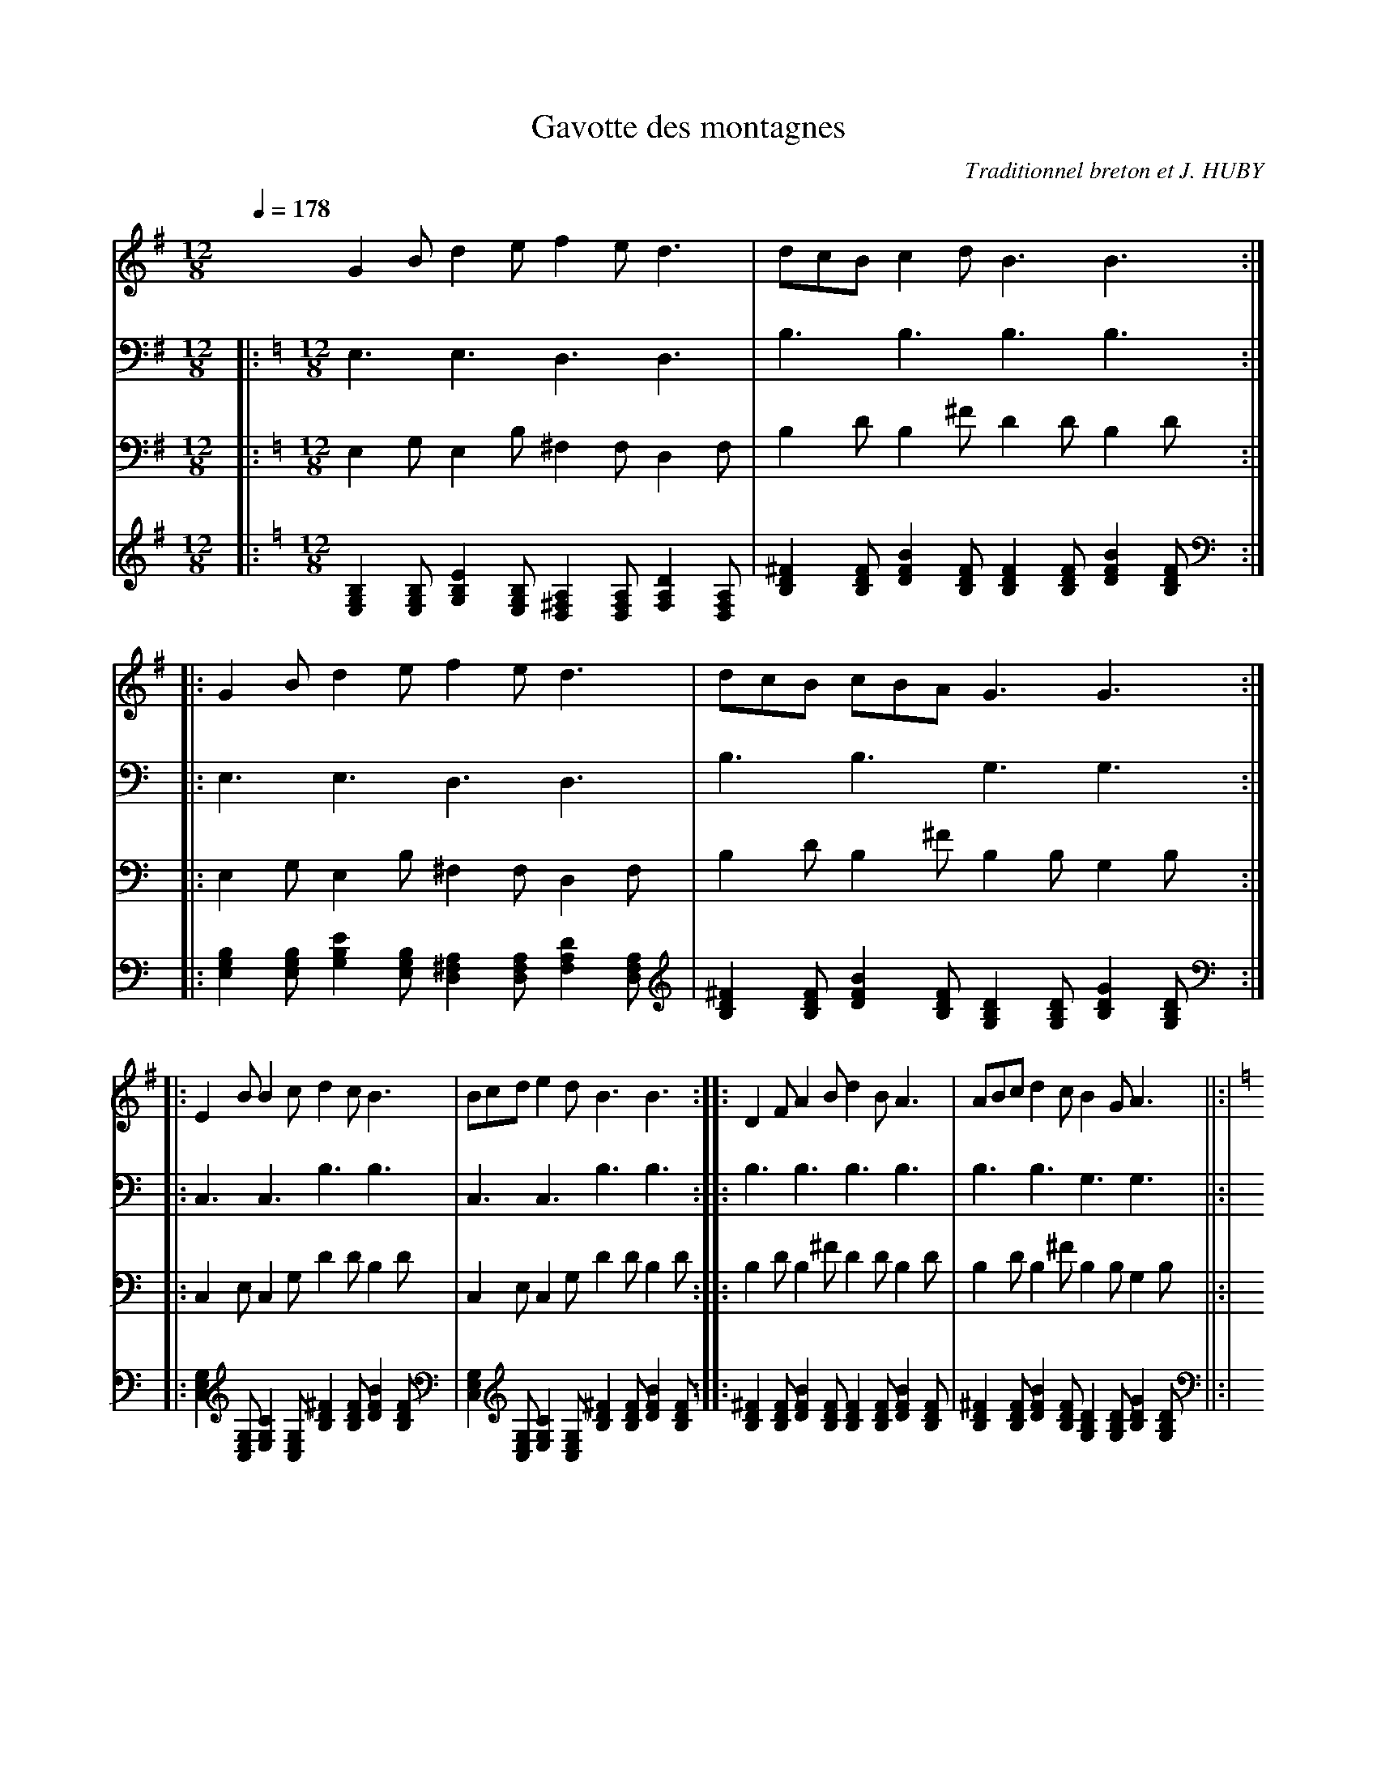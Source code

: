      %!HARMONY ABC @
     %Harmony/Melody File to ABC Vers 2.7 April 1998-March 2001
     %Written by Guillion Bros. on a Chris Walshaw format
     %Please e-mail us your comments and bugs reports ! (abc@myriad-online.com)
     %Vendredi 15 avril 2005 20:27:32


X:1     %Music
T:Gavotte des montagnes     %Tune name
C:Traditionnel breton et J. HUBY     %Tune composer
I:     %Tune infos
Q:1/4=178     %Tempo
V:1     %
     %!STAVE 0 'Melody' @
     %!INSTR 'Piano' 0 0 @
|:
M:12/8     %Meter
L:1/8     %
K:G
G2 B d2 e f2 e d3 |dcB c2 d B3 B3 ::G2 B d2 e f2 e d3 |dcB cBA G3 G3 ::
E2 B B2 c d2 c B3 |Bcd e2 d B3 B3 ::D2 F A2 B d2 B A3 |ABc d2 c B2 G A3 ||:|
K:C
z6 z3 z2 e |:e2 d f2 e d2 c A3 |ABc B2 A B3 B3 ::A2 B c2 c B2 A G2 B |
d2 d c2 B A3 A3 :|z6 z3 z2 e |:e2 e ABc e2 c d2 d |Bcd e3 dBc A3 :|
c3 A2 c B2 G A3 |Bcd e2 d c2 d e3 |c3 A2 c B2 G A2 e |e2 e d2 c BcB A3 |
z12 |:
K:G
B2 e e2 g g2 e g3 |efe e2 d e3 e3 ::B2 e e2 g g2 e g3 |
e2 g B3 B2 A B3 |B2 d d2 c B2 c B3 |A3 G2 B B2 B A3 |G3 E2 A ABA G3 |
efe e2 d e3 e3 :|z8 z3 A |:d2 a g2 f e2 d c3 |c2 d e2 c d3 d2 A ::
d2 a g2 f e2 d c3 |c2 d e2 g a3 a2 d |c2 B A2 G E2 A D2 E |D2 G A2 c d3 d2 A :|
z12 |:
K:C
E2 A A2 c c2 A c3 |ABA A2 G A3 A3 ::E2 A A2 c c2 A c3 |
A2 c e3 e2 d e3 |e2 g g2 e c2 d e2 z |d3 c2 e ege d3 |c3 A2 d ded c3 |
ABA A2 G A3 A3 :|
V:2     %
     %!STAVE 0 'basse' @
     %!INSTR 'Guitar' 3 2600 @
|:
M:12/8     %Meter
L:1/8     %
K:C
E,3 E,3 D,3 D,3 |B,3 B,3 B,3 B,3 ::E,3 E,3 D,3 D,3 |B,3 B,3 G,3 G,3 ::
C,3 C,3 B,3 B,3 |C,3 C,3 B,3 B,3 ::B,3 B,3 B,3 B,3 |B,3 B,3 G,3 G,3 ||:|
z6 E,3 E,3 |:D,3 D,3 D,3 D,3 |A,3 A,3 B,3 B,3 ::A,3 A,3 G,3 G,3 |
B,3 B,3 A,3 A,3 :|z6 E,3 E,3 |:A,3 A,3 C,3 C,3 |C,3 C,3 B,3 B,3 :|
A,3 A,3 G,3 G,3 |C,3 C,3 C,3 C,3 |A,3 A,3 E,3 E,3 |C,3 C,3 A,3 A,3 |
z12 |:E,3 E,3 E,3 E,3 |D,3 D,3 E,3 E,3 ::E,3 E,3 E,3 E,3 |
E,3 E,3 B,3 B,3 |B,3 B,3 C,3 C,3 |G,3 G,3 B,3 B,3 |A,3 A,3 G,3 G,3 |
D,3 D,3 E,3 E,3 :|z6 A,3 A,3 |:D,3 D,3 C,3 C,3 |C,3 C,3 D,3 D,3 ::
D,3 D,3 C,3 C,3 |C,3 C,3 D,3 D,3 |A,3 A,3 A,3 A,3 |A,3 A,3 D,3 D,3 :|
z12 |:A,3 A,3 A,3 A,3 |G,3 G,3 A,3 A,3 ::A,3 A,3 A,3 A,3 |
A,3 A,3 E,3 E,3 |E,3 E,3 C,3 C,3 |C,3 C,3 E,3 E,3 |D,3 D,3 C,3 C,3 |
G,3 G,3 A,3 A,3 :|
V:3     %
     %!STAVE 0 'guitar1' @
     %!INSTR 'Bass' 1 3200 @
|:
M:12/8     %Meter
L:1/8     %
K:C
E,2 G, E,2 B, ^F,2 F, D,2 F, |B,2 D B,2 ^F D2 D B,2 D ::E,2 G, E,2 B, ^F,2 F, D,2 F, |B,2 D B,2 ^F B,2 B, G,2 B, ::
C,2 E, C,2 G, D2 D B,2 D |C,2 E, C,2 G, D2 D B,2 D ::B,2 D B,2 ^F D2 D B,2 D |B,2 D B,2 ^F B,2 B, G,2 B, ||:|
z6 E,2 G, E,2 B, |:F,2 F, D,2 F, D,2 F, D,2 A, |C2 C A,2 C B,2 D B,2 F ::C2 C A,2 C G,2 B, G,2 D |
D2 D B,2 D A,2 C A,2 E :|z6 E,2 G, E,2 B, |:C2 C A,2 C C,2 E, C,2 G, |E,2 E, C,2 E, B,2 D B,2 F :|
C2 C A,2 C G,2 B, G,2 D |E,2 E, C,2 E, C,2 E, C,2 G, |C2 C A,2 C E,2 G, E,2 B, |E,2 E, C,2 E, A,2 C A,2 E |
z12 |:E,2 G, E,2 B, G,2 G, E,2 G, |D,2 ^F, D,2 A, G,2 G, E,2 G, ::E,2 G, E,2 B, G,2 G, E,2 G, |
E,2 G, E,2 B, D2 D B,2 D |B,2 D B,2 ^F E,2 E, C,2 E, |G,2 B, G,2 D D2 D B,2 D |A,2 C A,2 E B,2 B, G,2 B, |
D,2 ^F, D,2 A, G,2 G, E,2 G, :|z6 A,2 C A,2 E |:^F,2 F, D,2 F, C,2 E, C,2 G, |E,2 E, C,2 E, D,2 ^F, D,2 A, ::
^F,2 F, D,2 F, C,2 E, C,2 G, |E,2 E, C,2 E, D,2 ^F, D,2 A, |C2 C A,2 C A,2 C A,2 E |C2 C A,2 C D,2 ^F, D,2 A, :|
z12 |:A,2 C A,2 E C2 C A,2 C |G,2 B, G,2 D C2 C A,2 C ::A,2 C A,2 E C2 C A,2 C |
A,2 C A,2 E G,2 G, E,2 G, |E,2 G, E,2 B, E,2 E, C,2 E, |C,2 E, C,2 G, G,2 G, E,2 G, |D,2 F, D,2 A, E,2 E, C,2 E, |
G,2 B, G,2 D C2 C A,2 C :|
V:4     %
     %!STAVE 0 'Guitar' @
     %!INSTR 'Guitar' 3 2600 @
|:
M:12/8     %Meter
L:1/8     %
K:C
[B,2G,2E,2] [B,G,E,] [E2B,2G,2] [B,G,E,] [A,2^F,2D,2] [A,F,D,] [D2A,2F,2] [A,F,D,] |[^F2D2B,2] [FDB,] [B2F2D2] [FDB,] [F2D2B,2] [FDB,] [B2F2D2] [FDB,] ::[B,2G,2E,2] [B,G,E,] [E2B,2G,2] [B,G,E,] [A,2^F,2D,2] [A,F,D,] [D2A,2F,2] [A,F,D,] |
[^F2D2B,2] [FDB,] [B2F2D2] [FDB,] [D2B,2G,2] [DB,G,] [G2D2B,2] [DB,G,] ::
[G,2E,2C,2] [G,E,C,] [C2G,2E,2] [G,E,C,] [^F2D2B,2] [FDB,] [B2F2D2] [FDB,] |[G,2E,2C,2] [G,E,C,] [C2G,2E,2] [G,E,C,] [^F2D2B,2] [FDB,] [B2F2D2] [FDB,] ::[^F2D2B,2] [FDB,] [B2F2D2] [FDB,] [F2D2B,2] [FDB,] [B2F2D2] [FDB,] |
[^F2D2B,2] [FDB,] [B2F2D2] [FDB,] [D2B,2G,2] [DB,G,] [G2D2B,2] [DB,G,] ||:|
z6 [B,2G,2E,2] [B,G,E,] [E2B,2G,2] [B,G,E,] |:[A,2F,2D,2] [A,F,D,] [D2A,2F,2] [A,F,D,] [A,2F,2D,2] [A,F,D,] [D2A,2F,2] [A,F,D,] |[E2C2A,2] [ECA,] [A2E2C2] [ECA,] [F2D2B,2] [FDB,] [B2F2D2] [FDB,] ::[E2C2A,2] [ECA,] [A2E2C2] [ECA,] [D2B,2G,2] [DB,G,] [G2D2B,2] [DB,G,] |
[F2D2B,2] [FDB,] [B2F2D2] [FDB,] [E2C2A,2] [ECA,] [A2E2C2] [ECA,] :|z6 [B,2G,2E,2] [B,G,E,] [E2B,2G,2] [B,G,E,] |:[E2C2A,2] [ECA,] [A2E2C2] [ECA,] [G,2E,2C,2] [G,E,C,] [C2G,2E,2] [G,E,C,] |[G,2E,2C,2] [G,E,C,] [C2G,2E,2] [G,E,C,] [F2D2B,2] [FDB,] [B2F2D2] [FDB,] :|
[E2C2A,2] [ECA,] [A2E2C2] [ECA,] [D2B,2G,2] [DB,G,] [G2D2B,2] [DB,G,] |[G,2E,2C,2] [G,E,C,] [C2G,2E,2] [G,E,C,] [G,2E,2C,2] [G,E,C,] [C2G,2E,2] [G,E,C,] |[E2C2A,2] [ECA,] [A2E2C2] [ECA,] [B,2G,2E,2] [B,G,E,] [E2B,2G,2] [B,G,E,] |
[G,2E,2C,2] [G,E,C,] [C2G,2E,2] [G,E,C,] [E2C2A,2] [ECA,] [A2E2C2] [ECA,] |
z12 |:[B,2G,2E,2] [B,G,E,] [E2B,2G,2] [B,G,E,] [B,2G,2E,2] [B,G,E,] [E2B,2G,2] [B,G,E,] |[A,2^F,2D,2] [A,F,D,] [D2A,2F,2] [A,F,D,] [B,2G,2E,2] [B,G,E,] [E2B,2G,2] [B,G,E,] ::[B,2G,2E,2] [B,G,E,] [E2B,2G,2] [B,G,E,] [B,2G,2E,2] [B,G,E,] [E2B,2G,2] [B,G,E,] |
[B,2G,2E,2] [B,G,E,] [E2B,2G,2] [B,G,E,] [^F2D2B,2] [FDB,] [B2F2D2] [FDB,] |[^F2D2B,2] [FDB,] [B2F2D2] [FDB,] [G,2E,2C,2] [G,E,C,] [C2G,2E,2] [G,E,C,] |[D2B,2G,2] [DB,G,] [G2D2B,2] [DB,G,] [^F2D2B,2] [FDB,] [B2F2D2] [FDB,] |
[E2C2A,2] [ECA,] [A2E2C2] [ECA,] [D2B,2G,2] [DB,G,] [G2D2B,2] [DB,G,] |
[A,2^F,2D,2] [A,F,D,] [D2A,2F,2] [A,F,D,] [B,2G,2E,2] [B,G,E,] [E2B,2G,2] [B,G,E,] :|z6 [E2C2A,2] [ECA,] [A2E2C2] [ECA,] |:[A,2^F,2D,2] [A,F,D,] [D2A,2F,2] [A,F,D,] [G,2E,2C,2] [G,E,C,] [C2G,2E,2] [G,E,C,] |
[G,2E,2C,2] [G,E,C,] [C2G,2E,2] [G,E,C,] [A,2^F,2D,2] [A,F,D,] [D2A,2F,2] [A,F,D,] ::
[A,2^F,2D,2] [A,F,D,] [D2A,2F,2] [A,F,D,] [G,2E,2C,2] [G,E,C,] [C2G,2E,2] [G,E,C,] |[G,2E,2C,2] [G,E,C,] [C2G,2E,2] [G,E,C,] [A,2^F,2D,2] [A,F,D,] [D2A,2F,2] [A,F,D,] |[E2C2A,2] [ECA,] [A2E2C2] [ECA,] [E2C2A,2] [ECA,] [A2E2C2] [ECA,] |
[E2C2A,2] [ECA,] [A2E2C2] [ECA,] [A,2^F,2D,2] [A,F,D,] [D2A,2F,2] [A,F,D,] :|
z12 |:[E2C2A,2] [ECA,] [A2E2C2] [ECA,] [E2C2A,2] [ECA,] [A2E2C2] [ECA,] |[D2B,2G,2] [DB,G,] [G2D2B,2] [DB,G,] [E2C2A,2] [ECA,] [A2E2C2] [ECA,] ::[E2C2A,2] [ECA,] [A2E2C2] [ECA,] [E2C2A,2] [ECA,] [A2E2C2] [ECA,] |
[E2C2A,2] [ECA,] [A2E2C2] [ECA,] [B,2G,2E,2] [B,G,E,] [E2B,2G,2] [B,G,E,] |[B,2G,2E,2] [B,G,E,] [E2B,2G,2] [B,G,E,] [G,2E,2C,2] [G,E,C,] [C2G,2E,2] [G,E,C,] |[G,2E,2C,2] [G,E,C,] [C2G,2E,2] [G,E,C,] [B,2G,2E,2] [B,G,E,] [E2B,2G,2] [B,G,E,] |
[A,2F,2D,2] [A,F,D,] [D2A,2F,2] [A,F,D,] [G,2E,2C,2] [G,E,C,] [C2G,2E,2] [G,E,C,] |
[D2B,2G,2] [DB,G,] [G2D2B,2] [DB,G,] [E2C2A,2] [ECA,] [A2E2C2] [ECA,] :|
     %End of file
